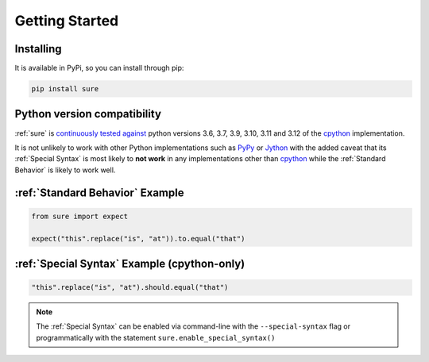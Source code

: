 .. _Getting Started:

Getting Started
===============

Installing
----------

It is available in PyPi, so you can install through pip:

.. code:: bash

   pip install sure


Python version compatibility
----------------------------

:ref:`sure` is `continuously tested against
<https://github.com/gabrielfalcao/sure/actions?query=workflow%3A%22Sure+Tests%22>`__
python versions 3.6, 3.7, 3.9, 3.10, 3.11 and 3.12 of the `cpython
<https://github.com/python/cpython/>`_ implementation.

It is not unlikely to work with other Python implementations such as
`PyPy <https://pypy.org/>`_ or `Jython <https://www.jython.org/>`_
with the added caveat that its :ref:`Special Syntax` is most likely to
**not work** in any implementations other than `cpython
<https://github.com/python/cpython/>`_ while the :ref:`Standard
Behavior` is likely to work well.


:ref:`Standard Behavior` Example
--------------------------------

.. code:: python

   from sure import expect

   expect("this".replace("is", "at")).to.equal("that")


:ref:`Special Syntax` Example (cpython-only)
--------------------------------------------

.. code:: python

   "this".replace("is", "at").should.equal("that")


.. note::
   The :ref:`Special Syntax` can be enabled via command-line with the
   ``--special-syntax`` flag or programmatically with the statement
   ``sure.enable_special_syntax()``
